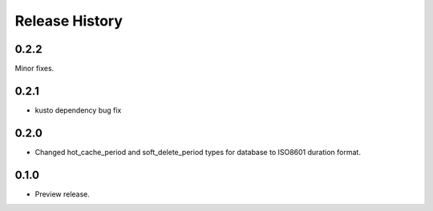 .. :changelog:

Release History
===============
0.2.2
+++++
Minor fixes.

0.2.1
+++++
* kusto dependency bug fix

0.2.0
+++++
* Changed hot_cache_period and soft_delete_period types for database to ISO8601 duration format.


0.1.0
+++++
* Preview release.
